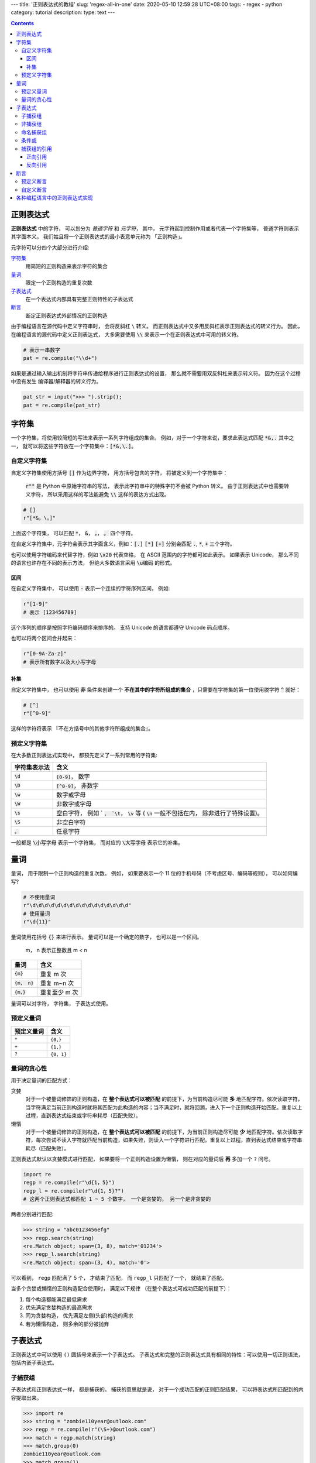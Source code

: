 ---
title: '正则表达式的教程'
slug: 'regex-all-in-one'
date: 2020-05-10 12:59:28 UTC+08:00
tags:
-   regex
-   python
category: tutorial
description:
type: text
---

.. contents::

.. TEASER_END

.. default-role:: code

##########
正则表达式
##########

**正则表达式** 中的字符， 可以划分为 *普通字符* 和 *元字符*， 其中，
元字符起到控制作用或者代表一个字符集等， 普通字符则表示其字面本义。
我们姑且将一个正则表达式的最小表意单元称为 「正则构造」。

元字符可以分四个大部分进行介绍:

`字符集`_
    用简短的正则构造来表示字符的集合
`量词`_
    限定一个正则构造的重复次数
`子表达式`_
    在一个表达式内部具有完整正则特性的子表达式
`断言`_
    断定正则表达式外部情况的正则构造

由于编程语言在源代码中定义字符串时， 会将反斜杠 ``\`` 转义。
而正则表达式中又多用反斜杠表示正则表达式的转义行为。 因此，
在编程语言的源代码中定义正则表达式， 大多需要使用 `\\`
来表示一个在正则表达式中可用的转义符。

.. code:: python

    # 表示一串数字
    pat = re.compile("\\d+")

如果是通过输入输出机制将字符串传递给程序进行正则表达式的设置，
那么就不需要用双反斜杠来表示转义符。 因为在这个过程中没有发生
编译器/解释器的转义行为。

.. code:: python

    pat_str = input(">>> ").strip();
    pat = re.compile(pat_str)

######
字符集
######

一个字符集，将使用较简短的写法来表示一系列字符组成的集合。
例如，对于一个字符来说，要求此表达式匹配 `*&,.` 其中之一，
就可以将这些字符放在一个字符集中：`[*&,\.]`。

自定义字符集
============

自定义字符集使用方括号 `[]` 作为边界字符， 用方括号包含的字符，
将被定义到一个字符集中：

    :code:`r""` 是 Python 中原始字符串的写法， 表示此字符串中的特殊字符不会被
    Python 转义。 由于正则表达式中也需要转义字符， 所以采用这样的写法能避免
    `\\` 这样的表达方式出现。

.. code:: python

    # []
    r"[*&，\。]"

上面这个字符集， 可以匹配 `*`， `&`， `，`， `。` 四个字符。

在自定义字符集中，元字符会表示其字面含义，例如：`[.]` `[*]` `[+]` 分别会匹配
`.`, `*`, `+` 三个字符。

也可以使用字符编码来代替字符，例如 `\x20` 代表空格，
在 ASCII 范围内的字符都可如此表示。 如果表示 Unicode，
那么不同的语言也许存在不同的表示方法， 但绝大多数语言采用 `\u编码` 的形式。

区间
----

在自定义字符集中， 可以使用 `-` 表示一个连续的字符序列区间， 例如:

.. code:: python

    r"[1-9]"
    # 表示 [123456789]

这个序列的顺序是按照字符编码顺序来排序的。 支持 Unicode 的语言都遵守
Unicode 码点顺序。

也可以将两个区间合并起来：

.. code:: python

    r"[0-9A-Za-z]"
    # 表示所有数字以及大小写字母

补集
----

自定义字符集中， 也可以使用 **非** 条件来创建一个
**不在其中的字符所组成的集合** ，只需要在字符集的第一位使用脱字符 `^` 就好：

.. code:: python

    # [^]
    r"[^0-9]"

这样的字符将表示 『不在方括号中的其他字符所组成的集合』。

预定义字符集
============

在大多数正则表达式实现中， 都预先定义了一系列常用的字符集:

+--------------+------------------------------------------------------+
| 字符集表示法 | 含义                                                 |
+==============+======================================================+
| `\d`         | `[0-9]`， 数字                                       |
+--------------+------------------------------------------------------+
| `\D`         | `[^0-9]`， 非数字                                    |
+--------------+------------------------------------------------------+
| `\w`         | 数字或字母                                           |
+--------------+------------------------------------------------------+
| `\W`         | 非数字或字母                                         |
+--------------+------------------------------------------------------+
| `\s`         | 空白字符， 例如 ` `， `\t`， `\v` 等                 |
|              | ( `\n` 一般不包括在内， 除非进行了特殊设置)。        |
+--------------+------------------------------------------------------+
| `\S`         | 非空白字符                                           |
+--------------+------------------------------------------------------+
| `。`         | 任意字符                                             |
+--------------+------------------------------------------------------+

一般都是 `\小写字母` 表示一个字符集， 而对应的 `\大写字母` 表示它的补集。

####
量词
####

量词， 用于限制一个正则构造的重复次数。 例如， 如果要表示一个 11
位的手机号码（不考虑区号、编码等规则）， 可以如何编写?

.. code:: python

    # 不使用量词
    r"\d\d\d\d\d\d\d\d\d\d\d\d\d\d\d\d"
    # 使用量词
    r"\d{11}"

量词使用花括号 `{}` 来进行表示。 量词可以是一个确定的数字，
也可以是一个区间。

    m， n 表示正整数且 m < n

=========== =============
量词        含义
=========== =============
`{m}`       重复 m 次
`{m， n}`   重复 m~n 次
`{m，}`     重复至少 m 次
=========== =============

量词可以对字符， 字符集， 子表达式使用。

预定义量词
==========

========== =========
预定义量词 含义
========== =========
``*``      ``{0，}``
``+``      ``{1，}``
``?``      ``{0，1}``
========== =========

量词的贪心性
============

用于决定量词的匹配方式：

贪婪
    对于一个被量词修饰的正则构造，在 **整个表达式可以被匹配** 的前提下，为当前构造尽可能 **多** 地匹配字符。依次读取字符，当字符满足当前正则构造时就将其匹配为此构造的内容；当不满足时，就将回溯，进入下一个正则构造开始匹配。重复以上过程，直到表达式结束或字符串耗尽（匹配失败）。
懒惰
    对于一个被量词修饰的正则构造，在 **整个表达式可以被匹配** 的前提下，为当前正则构造尽可能 **少** 地匹配字符。依次读取字符，每次尝试不读入字符就匹配当前构造，如果失败，则读入一个字符进行匹配。重复以上过程，直到表达式结束或字符串耗尽（匹配失败）。

正则表达式默认以贪婪模式进行匹配， 如果要将一个正则构造设置为懒惰，
则在对应的量词后 **再** 多加一个 ``?`` 问号。

.. code:: python

    import re
    regp = re.compile(r"\d{1，5}")
    regp_l = re.compile(r"\d{1，5}?")
    # 这两个正则表达式都匹配 1 ~ 5 个数字， 一个是贪婪的， 另一个是非贪婪的

两者分别进行匹配:

.. code:: python

    >>> string = "abc0123456efg"
    >>> regp.search(string)
    <re.Match object; span=(3, 8), match='01234'>
    >>> regp_l.search(string)
    <re.Match object; span=(3, 4), match='0'>

可以看到， ``regp`` 匹配满了 5 个， 才结束了匹配， 而 ``regp_l``
只匹配了一个， 就结束了匹配。

当多个贪婪或懒惰的正则构造配合使用时， 满足以下规律
（在整个表达式可成功匹配的前提下）：

1.  每个构造都能满足最低需求
#.  优先满足贪婪构造的最高需求
#.  同为贪婪构造， 优先满足左侧(头部)构造的需求
#.  若为懒惰构造， 则多余的部分被抛弃

########
子表达式
########

正则表达式中可以使用 ``()`` 圆括号来表示一个子表达式。
子表达式和完整的正则表达式具有相同的特性：可以使用一切正则语法，
包括内嵌子表达式。

子捕获组
========

子表达式和正则表达式一样， 都是捕获的。 捕获的意思就是说，
对于一个成功匹配的正则匹配结果， 可以将表达式所匹配到的内容提取出来。

.. code:: python

    >>> import re
    >>> string = "zombie110year@outlook.com"
    >>> regp = re.compile(r"(\S+)@outlook.com")
    >>> match = regp.match(string)
    >>> match.group(0)
    zombie110year@outlook.com
    >>> match.group(1)
    zombie110year

所有的捕获组都有对应的索引值。 完整的正则表达式具有索引值 0，
内部的子捕获组索引则按照 1，2，3，4… 这样的顺序依次递增。
如果存在内嵌的子表达式， 则索引值对应的顺序为:

1.  从外向内
2.  如果属于同一层， 则从左到右

非捕获组
========

非捕获组使用 ``(?:)``， 用于表示那些需要在正则表达式中匹配，
但是不计入捕获组计数中的子表达式:

.. code:: python

    >>> import re
    >>> string = "zombie110year@outlook.com"
    >>> regp = re.compile(r"(\S+)(?:@)([\w\.]+)")
    >>> match = regp.match(string)
    >>> match.group(0)
    zombie110year@outlook.com
    >>> match.group(1)
    zombie110year
    >>> match.group(2)
    outlook.com

命名捕获组
==========

可以为捕获组取一个名字， 以便通过其名称以字符串作为索引取出该捕获组内容。
命名捕获组采用 ``(?<name>pattern)`` 的语法。 ``pattern`` 是要匹配的模式，
``name`` 是这个捕获组的命名。

.. code:: python

    >>> import re
    >>> regp = re.compile(r"(?P<username>\S+)@(?P<domain>[\w\.]+)")
    # Python 中的命名捕获组使用  (?P<name>pattern) 语法
    >>> regp.match("zombie110year@outlook.com")
    <re.Match object; span=(0, 25), match='zombie110year@outlook.com'>
    >>> _.group('username'), _.group('domain')
    ('zombie110year', 'outlook.com')
    >>> regp.match("zombie110year@gmail.com")
    <re.Match object; span=(0, 23), match='zombie110year@gmail.com'>
    >>> _.group('username'), _.group('domain')
    ('zombie110year', 'gmail.com')

条件或
======

条件或使用 ``|`` 管道符。 它表示 『在当前表达式层级匹配竖线左侧或右侧的结构』。

条件或可用在最外层表达式中: ``"cat|dog"`` 既可以匹配 ``"cat"``，
又可以匹配 ``"dog"``。

也可以用在子表达式中: ``"gr(e|a)y"`` 可以匹配 ``"grey"`` 或 ``"gray"``。

如果多个条件或连用， 则表示在当前表达式层级下，
竖线所分割的不同区块的或关系: ``"tom|jerry|spike"`` 可以匹配 ``"tom"``
或 ``"jerry"`` 或 ``"spike"``。

捕获组的引用
============

捕获组可以通过继续的程序调用， 以编号或命名方式引用（提取）。
也可以在正则表达式内部进行引用（反向引用）。

正向引用
--------

就是通过程序调用进行引用，使用方法与编程语言的实现强相关，在对应编程语言的话题下再阐述。建议网上搜索各编程语言正则表达式模块的文件。

反向引用
--------

在同一个正则表达式中引用匹配的部分。

通过索引值引用
    使用 `\n` 或 `$n` 的语法，例如 `\1`, `\2`, `$1`, `$2`。与正则引擎的实现相关。
    特别的是，子表达式从 1 开始编号，而 0 表示整个正则表达式。
    如果在反向引用中使用了 0，大多数正则引擎会报错，拒绝执行，因为它会引发无限递归。
通过名字引用
    可以引用设置了名字的命名捕获组，使用 `\k<name>` 或 `${name}` 等语法，不同正则引擎使用的语法不一定相同。

    反向引用用于表达连续出现的相同字符串。 例如，
    从一个字符串中找到连续重复出现三次的相同结构:

    .. code:: python

        >>> import re
        >>> string = "akdfjaskdfak k kfjakdslfj"
        >>> pat = re.compile(r"(\w) \1 \1")
        >>> pat.search(string)
        <re.Match object; span=(11, 16), match='k k k'>

对于 Python，其 re 模块使用 ``\n`` 和 ``(?P=name)`` 的语法。

####
断言
####

断言用于在整个字符串中限定正则表达式的匹配部分。
在匹配过程中，断言不会被计入正则构造中，不会引起读写指针的变化。
通常用于表示在某某字符串一侧的正则表达式。

断言又被称作「零宽断言」， 就是表达了 **断言不计算在匹配结果之内，
而且不会引起读写指针的变化** 这个含义。

一般都用在正则表达式的首尾两端。

预定义断言
==========

`^`
    字符串（或行）的首部
`$`
    字符串（或行）的尾部
`\b`（或 `\<`, `\>` 在 GNU Regex 中）
    单词的首尾。`\b` 更通用一些。
`\B`
    单词的内部

自定义断言
==========

正前瞻断言〔`(?={{ 模式 }})`〕
    在正则表达式的末尾使用，限定正则表达式在 **模式** 之前。
正后顾断言〔`(?<={{ 模式 }})`〕
    在正则表达式的开头使用，限定正则表达是在 **模式** 之后。
负前瞻断言〔`(?!{{ 模式 }})`〕
    类似「正前瞻断言」，但此断言内的模式表示『非』含义，限定正则不在此模式之前。
负后顾断言〔`(?<!{{ 模式 }})`〕
    类似「正后顾断言」，但此断言内的模式表示『非』含义，限定正则不在此模式之后。

##############################
各种编程语言中的正则表达式实现
##############################

Python
    可用标准库中的 re 或第三方实现的功能更强的 regex 库。
JavaScript
    由 JS 引擎内置，并且提供了 `/{{ 模式 }}/{{ 选项 }}` 样式的字面量表示法，但在这种字面量表示中需要将 `/` 符号转义，否则将会被识别为正则字面量的边缘，因此在处理路径、URL时非常麻烦。在 ES5 之后，可以调用标准对象 `RegExp` 的构造函数来创建正则表达式，通过传入一个满足正则语法的字符串来构造。
Rust
    已从标准库分离，现维护在 crate `regex` 中。
Java
    `java.util.regex` 模块。
Go
    `regexp` 模块。
C
    GNU C 提供了 regex.h 头文件，且相关函数定义在 glibc 中，不需要额外链接。
    由于 C 这种底层语言处理字符串非常麻烦，未过多研究。
C++
    在 C++ 11 后，STL 提供了 regex 模块，`#include <regex>` 即可引入其符号。